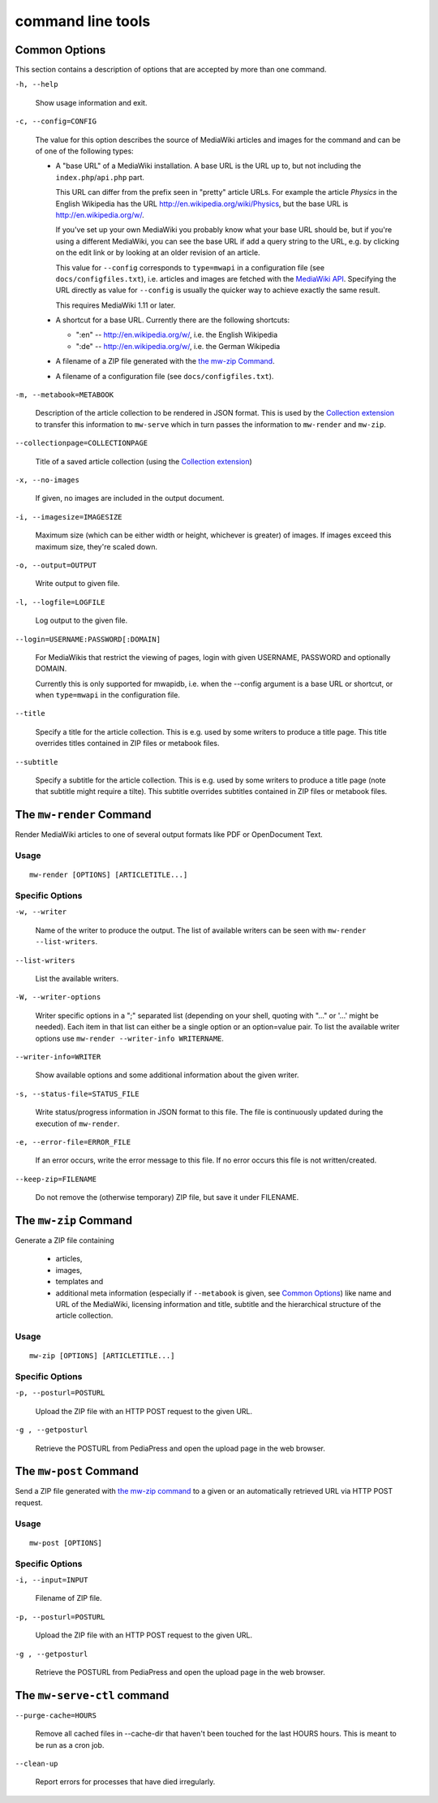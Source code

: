 .. -*- mode: rst; coding: utf-8 -*-

~~~~~~~~~~~~~~~~~~~
command line tools
~~~~~~~~~~~~~~~~~~~

Common Options
==============

This section contains a description of options that are accepted by more than
one command.

``-h, --help``

  Show usage information and exit.

``-c, --config=CONFIG``

  The value for this option describes the source of MediaWiki articles and
  images for the command and can be of one of the following types:

  * A "base URL" of a MediaWiki installation. A base URL is the URL up to, but
    not including the ``index.php``/``api.php`` part.
  
    This URL can differ from
    the prefix seen in "pretty" article URLs. For example the article *Physics*
    in the English Wikipedia has the URL http://en.wikipedia.org/wiki/Physics,
    but the base URL is http://en.wikipedia.org/w/.
  
    If you've set up your own
    MediaWiki you probably know what your base URL should be, but if you're
    using a different MediaWiki, you can see the base URL if add a query string
    to the URL, e.g. by clicking on the edit link or by looking at an older
    revision of an article.
  
    This value for ``--config`` corresponds to ``type=mwapi`` in a configuration
    file (see ``docs/configfiles.txt``), i.e. articles and images are fetched with the
    `MediaWiki API`_. Specifying the URL directly as value for ``--config``
    is usually the quicker way to achieve exactly the same result.
    
    This requires MediaWiki 1.11 or later.
  
  * A shortcut for a base URL. Currently there are the following shortcuts:

    - ":en" -- http://en.wikipedia.org/w/, i.e. the English Wikipedia
    - ":de" -- http://en.wikipedia.org/w/, i.e. the German Wikipedia

  * A filename of a ZIP file generated with the `the mw-zip Command`_.
  
  * A filename of a configuration file (see ``docs/configfiles.txt``).

``-m, --metabook=METABOOK``

  Description of the article collection to be rendered in JSON format.
  This is used by the `Collection extension`_ to transfer this information
  to ``mw-serve`` which in turn passes the information to ``mw-render`` and
  ``mw-zip``.

``--collectionpage=COLLECTIONPAGE``

  Title of a saved article collection (using the `Collection extension`_)

``-x, --no-images``

  If given, no images are included in the output document.

``-i, --imagesize=IMAGESIZE``

  Maximum size (which can be either width or height, whichever is greater) of
  images. If images exceed this maximum size, they're scaled down.  

``-o, --output=OUTPUT``

  Write output to given file.

``-l, --logfile=LOGFILE``

  Log output to the given file.

``--login=USERNAME:PASSWORD[:DOMAIN]``

  For MediaWikis that restrict the viewing of pages, login with given USERNAME,
  PASSWORD and optionally DOMAIN.
  
  Currently this is only supported for mwapidb, i.e. when the --config argument
  is a base URL or shortcut, or when ``type=mwapi`` in the configuration file.

``--title``

  Specify a title for the article collection. This is e.g. used by some writers
  to produce a title page. This title overrides titles contained in ZIP files
  or metabook files.

``--subtitle``

  Specify a subtitle for the article collection. This is e.g. used by some writers
  to produce a title page (note that subtitle might require a tilte).
  This subtitle overrides subtitles contained in ZIP files or metabook files.

The ``mw-render`` Command
=========================

Render MediaWiki articles to one of several output formats like PDF or
OpenDocument Text.

Usage
-----
::

  mw-render [OPTIONS] [ARTICLETITLE...]

Specific Options
----------------

``-w, --writer``

  Name of the writer to produce the output. The list of available writers
  can be seen with ``mw-render --list-writers``.

``--list-writers``

  List the available writers.
  
``-W, --writer-options``

  Writer specific options in a ";" separated list (depending on your shell,
  quoting with "..." or '...' might be needed). Each item in that list can
  either be a single option or an option=value pair. To list the available
  writer options use ``mw-render --writer-info WRITERNAME``.

``--writer-info=WRITER``

  Show available options and some additional information about the given writer.

``-s, --status-file=STATUS_FILE``

  Write status/progress information in JSON format to this file. The file
  is continuously updated during the execution of ``mw-render``.

``-e, --error-file=ERROR_FILE``

  If an error occurs, write the error message to this file. If no error occurs
  this file is not written/created.

``--keep-zip=FILENAME``

  Do not remove the (otherwise temporary) ZIP file, but save it under FILENAME.


The ``mw-zip`` Command
======================

Generate a ZIP file containing

 * articles,
 * images,
 * templates and
 * additional meta information (especially if ``--metabook`` is given, see
   `Common Options`_) like name and URL of the MediaWiki, licensing information
   and title, subtitle and the hierarchical structure of the article collection.

Usage
-----
::

  mw-zip [OPTIONS] [ARTICLETITLE...]
  
Specific Options
----------------

``-p, --posturl=POSTURL``

  Upload the ZIP file with an HTTP POST request to the given URL.

``-g , --getposturl``

  Retrieve the POSTURL from PediaPress and open the upload page in the web
  browser.


The ``mw-post`` Command
=======================

Send a ZIP file generated with `the mw-zip command`_ to a given or an
automatically retrieved URL via HTTP POST request.

Usage
-----
::

  mw-post [OPTIONS]
  
Specific Options
----------------

``-i, --input=INPUT``
  
  Filename of ZIP file.

``-p, --posturl=POSTURL``

  Upload the ZIP file with an HTTP POST request to the given URL.

``-g , --getposturl``

  Retrieve the POSTURL from PediaPress and open the upload page in the web
  browser.



The ``mw-serve-ctl`` command
============================


``--purge-cache=HOURS``

  Remove all cached files in --cache-dir that haven't been touched for the
  last HOURS hours. This is meant to be run as a cron job.

``--clean-up``

  Report errors for processes that have died irregularly.



.. _`MediaWiki API`: http://www.mediawiki.org/wiki/API
.. _`Collection extension`: http://www.mediawiki.org/wiki/Extension:Collection


